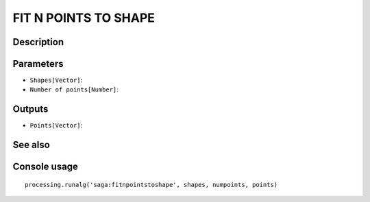 FIT N POINTS TO SHAPE
=====================

Description
-----------

Parameters
----------

- ``Shapes[Vector]``:
- ``Number of points[Number]``:

Outputs
-------

- ``Points[Vector]``:

See also
---------


Console usage
-------------


::

	processing.runalg('saga:fitnpointstoshape', shapes, numpoints, points)
